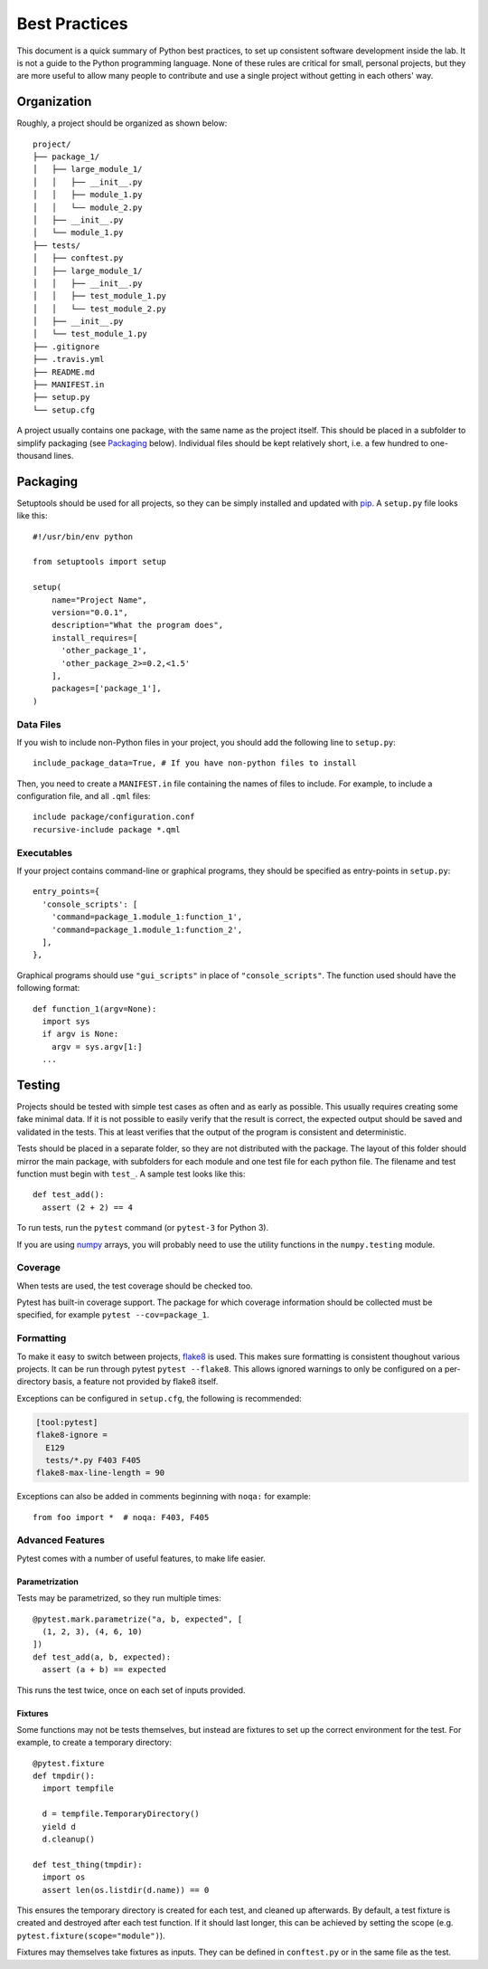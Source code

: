 .. _python-dev-guide:

Best Practices
==============

This document is a quick summary of Python best practices, to set up consistent
software development inside the lab. It is not a guide to the Python programming
language. None of these rules are critical for small, personal projects, but
they are more useful to allow many people to contribute and use a single project
without getting in each others' way.

Organization
++++++++++++

Roughly, a project should be organized as shown below::

  project/
  ├── package_1/
  │   ├── large_module_1/
  │   │   ├── __init__.py
  │   │   ├── module_1.py
  │   │   └── module_2.py
  │   ├── __init__.py
  │   └── module_1.py
  ├── tests/
  │   ├── conftest.py
  │   ├── large_module_1/
  │   │   ├── __init__.py
  │   │   ├── test_module_1.py
  │   │   └── test_module_2.py
  │   ├── __init__.py
  │   └── test_module_1.py
  ├── .gitignore
  ├── .travis.yml
  ├── README.md
  ├── MANIFEST.in
  ├── setup.py
  └── setup.cfg

A project usually contains one package, with the same name as the project
itself. This should be placed in a subfolder to simplify packaging (see
`Packaging`_ below). Individual files should be kept relatively short, i.e. a
few hundred to one-thousand lines.

Packaging
+++++++++

Setuptools should be used for all projects, so they can be simply installed and
updated with `pip`_. A ``setup.py`` file looks like this::

  #!/usr/bin/env python

  from setuptools import setup

  setup(
      name="Project Name",
      version="0.0.1",
      description="What the program does",
      install_requires=[
        'other_package_1',
        'other_package_2>=0.2,<1.5'
      ],
      packages=['package_1'],
  )

Data Files
----------

If you wish to include non-Python files in your project, you should add the
following line to ``setup.py``::

  include_package_data=True, # If you have non-python files to install

Then, you need to create a ``MANIFEST.in`` file containing the names of files to
include. For example, to include a configuration file, and all ``.qml`` files::

  include package/configuration.conf
  recursive-include package *.qml

Executables
-----------

If your project contains command-line or graphical programs, they should be
specified as entry-points in ``setup.py``::

  entry_points={
    'console_scripts': [
      'command=package_1.module_1:function_1',
      'command=package_1.module_1:function_2',
    ],
  },

Graphical programs should use ``"gui_scripts"`` in place of
``"console_scripts"``. The function used should have the following format::

  def function_1(argv=None):
    import sys
    if argv is None:
      argv = sys.argv[1:]
    ...

Testing
+++++++

Projects should be tested with simple test cases as often and as early as
possible. This usually requires creating some fake minimal data. If it is not
possible to easily verify that the result is correct, the expected output should
be saved and validated in the tests. This at least verifies that the output of
the program is consistent and deterministic.

Tests should be placed in a separate folder, so they are not distributed with
the package. The layout of this folder should mirror the main package, with
subfolders for each module and one test file for each python file. The filename
and test function must begin with ``test_``. A sample test looks like this::

  def test_add():
    assert (2 + 2) == 4

To run tests, run the ``pytest`` command (or ``pytest-3`` for Python 3).

If you are using `numpy`_ arrays, you will probably need to use the utility
functions in the ``numpy.testing`` module.

Coverage
--------

When tests are used, the test coverage should be checked too.

Pytest has built-in coverage support. The package for which coverage information
should be collected must be specified, for example ``pytest --cov=package_1``.

Formatting
----------

To make it easy to switch between projects, `flake8`_ is used. This makes sure
formatting is consistent thoughout various projects. It can be run through
pytest ``pytest --flake8``. This allows ignored warnings to only be configured
on a per-directory basis, a feature not provided by flake8 itself.

Exceptions can be configured in ``setup.cfg``, the following is recommended:

.. code-block:: ini

  [tool:pytest]
  flake8-ignore =
    E129
    tests/*.py F403 F405
  flake8-max-line-length = 90

Exceptions can also be added in comments beginning with ``noqa:`` for example::

  from foo import *  # noqa: F403, F405

Advanced Features
-----------------

Pytest comes with a number of useful features, to make life easier.

Parametrization
~~~~~~~~~~~~~~~

Tests may be parametrized, so they run multiple times::

  @pytest.mark.parametrize("a, b, expected", [
    (1, 2, 3), (4, 6, 10)
  ])
  def test_add(a, b, expected):
    assert (a + b) == expected

This runs the test twice, once on each set of inputs provided.

Fixtures
~~~~~~~~

Some functions may not be tests themselves, but instead are fixtures to set up
the correct environment for the test. For example, to create a temporary
directory::

  @pytest.fixture
  def tmpdir():
    import tempfile

    d = tempfile.TemporaryDirectory()
    yield d
    d.cleanup()

  def test_thing(tmpdir):
    import os
    assert len(os.listdir(d.name)) == 0

This ensures the temporary directory is created for each test, and cleaned up
afterwards. By default, a test fixture is created and destroyed after each test
function. If it should last longer, this can be achieved by setting the scope
(e.g. ``pytest.fixture(scope="module")``).

Fixtures may themselves take fixtures as inputs. They can be defined in
``conftest.py`` or in the same file as the test.

.. _pip: https://pip.readthedocs.io/en/stable/
.. _numpy: https://docs.scipy.org/doc/numpy/
.. _flake8: http://flake8.pycqa.org/en/latest/
